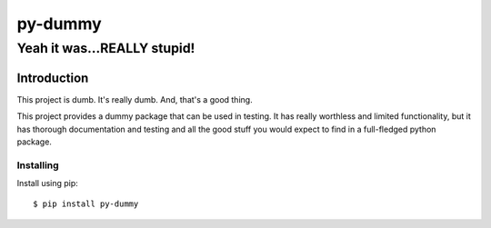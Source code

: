 **********
 py-dummy
**********

----------------------------
Yeah it was...REALLY stupid!
----------------------------

Introduction
------------

This project is dumb. It's really dumb. And, that's a good thing.

This project provides a dummy package that can be used in testing. It has
really worthless and limited functionality, but it has thorough documentation
and testing and all the good stuff you would expect to find in a full-fledged
python package.

Installing
==========
Install using pip::

$ pip install py-dummy

